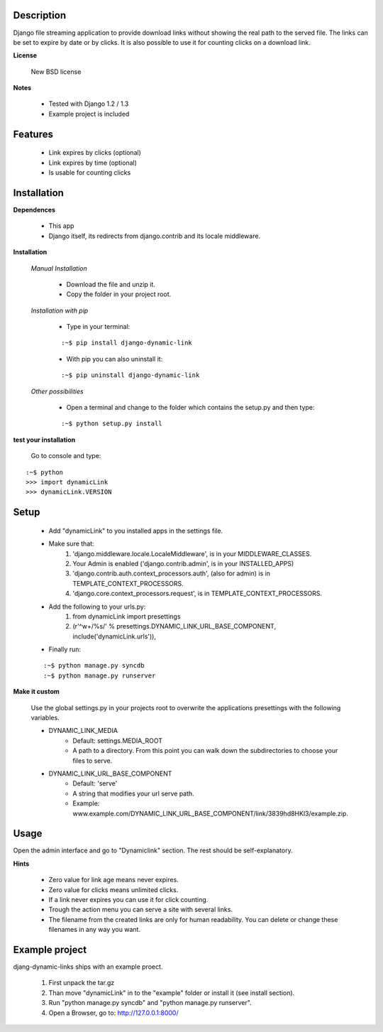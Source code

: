 ===========
Description
===========

Django file streaming application to provide download links without showing the real path to the served file. The links can be set to expire by date or by clicks. It is also possible to use it for counting clicks on a download link.

**License**

    New BSD license

**Notes**

    * Tested with Django 1.2 / 1.3
    * Example project is included

========
Features
========

    * Link expires by clicks (optional)
    * Link expires by time (optional)
    * Is usable for counting clicks

============
Installation
============

**Dependences**

    * This app
    * Django itself, its redirects from django.contrib and its locale middleware.

**Installation**

    *Manual Installation*

        * Download the file and unzip it.
        * Copy the folder in your project root.

    *Installation with pip*

        * Type in your terminal:
        
        ::
        
        :~$ pip install django-dynamic-link

        * With pip you can also uninstall it:

        ::

        :~$ pip uninstall django-dynamic-link

    *Other possibilities*

        * Open a terminal and change to the folder which contains the setup.py and then type:

        ::

        :~$ python setup.py install

**test your installation**

    Go to console and type:

::

    :~$ python
    >>> import dynamicLink
    >>> dynamicLink.VERSION

=====
Setup
=====

    * Add "dynamicLink" to you installed apps in the settings file.
    * Make sure that:
        1.   'django.middleware.locale.LocaleMiddleware', is in your MIDDLEWARE_CLASSES.
        2.   Your Admin is enabled ('django.contrib.admin', is in your INSTALLED_APPS)
        3.   'django.contrib.auth.context_processors.auth', (also for admin) is in TEMPLATE_CONTEXT_PROCESSORS.
        4.   'django.core.context_processors.request', is in TEMPLATE_CONTEXT_PROCESSORS.
    * Add the following to your urls.py:
        1.   from dynamicLink import presettings
        2.   (r'^\w+/%s/' % presettings.DYNAMIC_LINK_URL_BASE_COMPONENT, include('dynamicLink.urls')),
    * Finally run:

    ::

    :~$ python manage.py syncdb
    :~$ python manage.py runserver

**Make it custom**

    Use the global settings.py in your projects root to overwrite the applications presettings with the following variables.

    * DYNAMIC_LINK_MEDIA
        - Default: settings.MEDIA_ROOT
        - A path to a directory. From this point you can walk down the subdirectories to choose your files to serve.
    * DYNAMIC_LINK_URL_BASE_COMPONENT
        - Default: 'serve'
        - A string that modifies your url serve path.
        - Example: www.example.com/DYNAMIC_LINK_URL_BASE_COMPONENT/link/3839hd8HKl3/example.zip.

=====
Usage
=====

Open the admin interface and go to "Dynamiclink" section. The rest should be self-explanatory.

**Hints**

    * Zero value for link age means never expires.
    * Zero value for clicks means unlimited clicks.
    * If a link never expires you can use it for click counting.
    * Trough the action menu you can serve a site with several links. 
    * The filename from the created links are only for human readability. You can delete or change these filenames in any way you want.

===============
Example project
===============

djang-dynamic-links ships with an example proect.

    1. First unpack the tar.gz
    2. Than move "dynamicLink" in to the "example" folder or install it (see install section).
    3. Run "python manage.py syncdb" and "python manage.py runserver".
    4. Open a Browser, go to: http://127.0.0.1:8000/